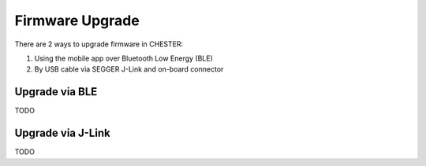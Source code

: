 ################
Firmware Upgrade
################

There are 2 ways to upgrade firmware in CHESTER:

1. Using the mobile app over Bluetooth Low Energy (BLE)
2. By USB cable via SEGGER J-Link and on-board connector

***************
Upgrade via BLE
***************

TODO

******************
Upgrade via J-Link
******************

TODO
